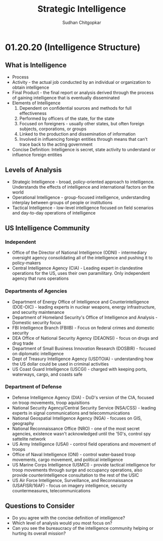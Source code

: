#+TITLE: Strategic Intelligence
#+AUTHOR: Sudhan Chitgopkar
* 01.20.20 (Intelligence Structure)
** What is Intelligence
- Process
- Activity - the actual job conducted by an individual or organization to obtain intelligence
- Final Product - the final report or analysis derived through the process of gaining intelligence that is eventually disseminated
- Elements of Intelligence
  1. Dependent on confidential sources and methods for full effectiveness
  2. Performed by officers of the state, for the state
  3. Focused on foreigners - usually other states, but often foreign subjects, corporations, or groups
  4. Linked to the production and dissemination of information
  5. Involved in influencing foreign entities through means that can't trace back to the acting government
- Concise Definition: Intelligence is secret, state activity to understand or influence foreign entities
** Levels of Analysis
- Strategic Intelligence - broad, policy-oriented approach to intelligence. Understands the effects of intelligence and international factors on the world
- Operational Intelligence - group-focused intelligence, understanding interplay between groups of people or institutions
- Tactical Intelligence - low-level intelligence focused on field scenarios and day-to-day operations of intelligence
** US Intelligence Community
*** Independent
- Office of the Director of National Intelligence (ODNI) - intermediary oversight agency consolidating all of the intelligence and pushing it to policy-makers
- Central Intelligence Agency (CIA) - Leading expert in clandestine operations for the US, uses their own paramilitary. Only independent agency that runs operations
*** Departments of Agencies
- Department of Energy Office of Intelligence and Counterintelligence (DOE-OIC) - leading experts in nuclear weapons, energy infrastructure, and security maintenance
- Department of Homeland Security's Office of Intelligence and Analysis - Domestic security focus
- FBI Intelligence Branch (FBIIB) - Focus on federal crimes and domestic security
- DEA Office of National Security Agency (DEAONSI) - focus on drugs and drug trade
- Department of Small Business Innovation Research (DOSBIR) - focused on diplomatic intelligence
- Dept of Treasury Intelligence Agency (USDTOIA) - understanding how the US dollar could be used in criminal activities
- US Coast Guard Intelligence (USCGI) - charged with keeping ports, waterways, cargo, and coasts safe
*** Department of Defense
- Defense Intelligence Agency (DIA) - DoD's version of the CIA, focused on troop movements, troop aquisitions
- National Security Agency/Central Security Service (NSA/CSS) - leading experts in signal communications and telecommunications
- National Geospatial Intelligence Agency (NGA) - focuses on GIS, geography
- National Reconnaissance Office (NRO) - one of the most secret agencies, existence wasn't acknowledged until the '50's, control spy sattelite network
- US Army Intelligence (USAI) - control field operations and movement of troops
- Office of Naval Intelligence (ONI) - control water-based troop movements, cargo movement, and political intelligence
- US Marine Corps Intelligence (USMCI) - provide tactical intelligence for troop movements through surge and occupancy operations, also provide counterintelligence consultation to the rest of the USIC
- US Air Force Intelligence, Surveillance, and Reconnaissance (USAFISR/16AF) - focus on imagery intelligence, security countermeasures, telecommunications

** Questions to Consider
- Do you agree with the concise definition of intelligence?
- Which level of analysis would you most focus on?
- Can you see the bureaucracy of the intelligence community helping or hurting its overall mission?
